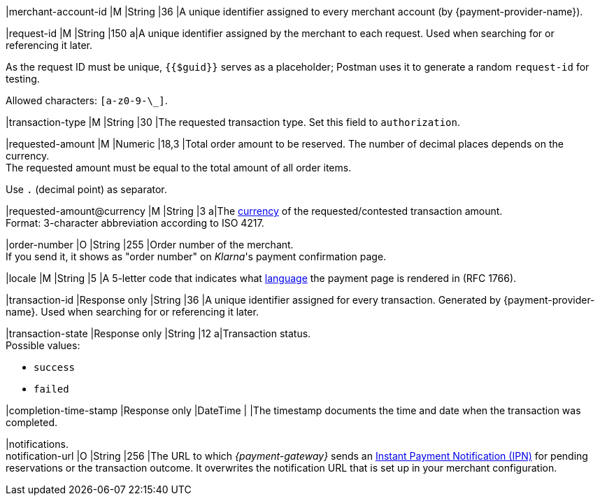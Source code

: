 |merchant-account-id 
|M 
|String 
|36 
|A unique identifier assigned
to every merchant account (by {payment-provider-name}).

|request-id 
|M
|String 
|150 
a|A unique identifier assigned by the merchant
to each request. Used when searching for or referencing it later.

As the request ID must be unique, ``{{$guid}}`` serves as a placeholder; Postman
uses it to generate a random ``request-id`` for testing.

Allowed characters:  ``[a-z0-9-\_]``.

|transaction-type 
|M  
|String
|30 
|The requested transaction type. Set this field to `authorization`.

|requested-amount  
|M
|Numeric
|18,3
|Total order amount to be reserved. The number of decimal places depends on the currency. +
The requested amount must be equal to the total amount of all order items.

Use ``.`` (decimal point) as separator.

|[[KlarnaV2_TransactionTypes_authorization_Fields_requestedAmount_currency]]requested-amount@currency 
|M  
|String
|3 
a|The <<KlarnaV2_CountriesCurrencies, currency>> of the requested/contested
transaction amount. +
Format: 3-character abbreviation according to ISO 4217.

|order-number	
|O 
|String
|255 
|Order number of the merchant. +
If you send it, it shows as "order number" on _Klarna_'s payment confirmation page.

|locale	
|M 
|String
|5 
|A 5-letter code that indicates what <<KlarnaV2_Locales, language>> the payment page is rendered in (RFC 1766).

|transaction-id 
|Response only
|String
|36
|A unique identifier assigned for every transaction. Generated by {payment-provider-name}. Used when searching for or referencing it later.

|transaction-state 
|Response only
|String
|12
a|Transaction status. +
Possible values: 

  - ``success``
  - ``failed``

//-

|completion-time-stamp
|Response only
|DateTime
|
|The timestamp documents the time and date when the transaction was completed.

|notifications. +
notification-url 
|O 
|String
|256
|The URL to which _{payment-gateway}_ sends an <<GeneralPlatformFeatures_IPN_NotificationExamples, Instant Payment Notification (IPN)>> for pending reservations or the transaction outcome. It overwrites the notification URL that is set up in your merchant configuration.

